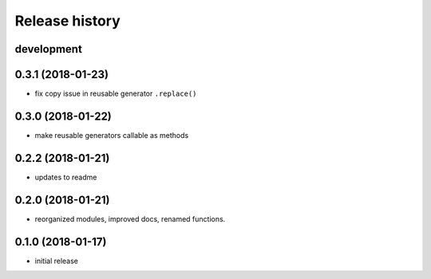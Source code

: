 Release history
---------------

development
+++++++++++

0.3.1 (2018-01-23)
++++++++++++++++++

- fix copy issue in reusable generator ``.replace()``

0.3.0 (2018-01-22)
++++++++++++++++++

- make reusable generators callable as methods

0.2.2 (2018-01-21)
++++++++++++++++++

- updates to readme

0.2.0 (2018-01-21)
++++++++++++++++++

- reorganized modules, improved docs, renamed functions.

0.1.0 (2018-01-17)
++++++++++++++++++

- initial release
